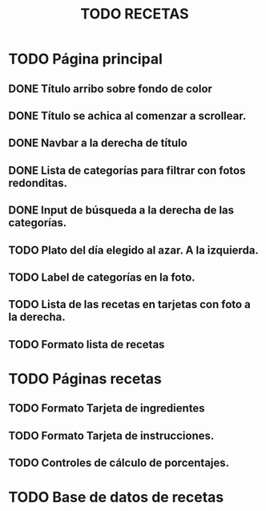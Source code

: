 #+title: TODO RECETAS
* TODO Página principal
** DONE Título arribo sobre fondo de color
** DONE Título se achica al comenzar a scrollear.
** DONE Navbar a la derecha de título
** DONE Lista de categorías para filtrar con fotos redonditas.
** DONE Input de búsqueda a la derecha de las categorías.
** TODO Plato del día elegido al azar. A la izquierda.
** TODO Label de categorías en la foto. 
** TODO Lista de las recetas en tarjetas con foto a la derecha.
** TODO Formato lista de recetas
* TODO Páginas recetas
** TODO Formato Tarjeta de ingredientes
** TODO Formato Tarjeta de instrucciones.
** TODO Controles de cálculo de porcentajes.
* TODO Base de datos de recetas
